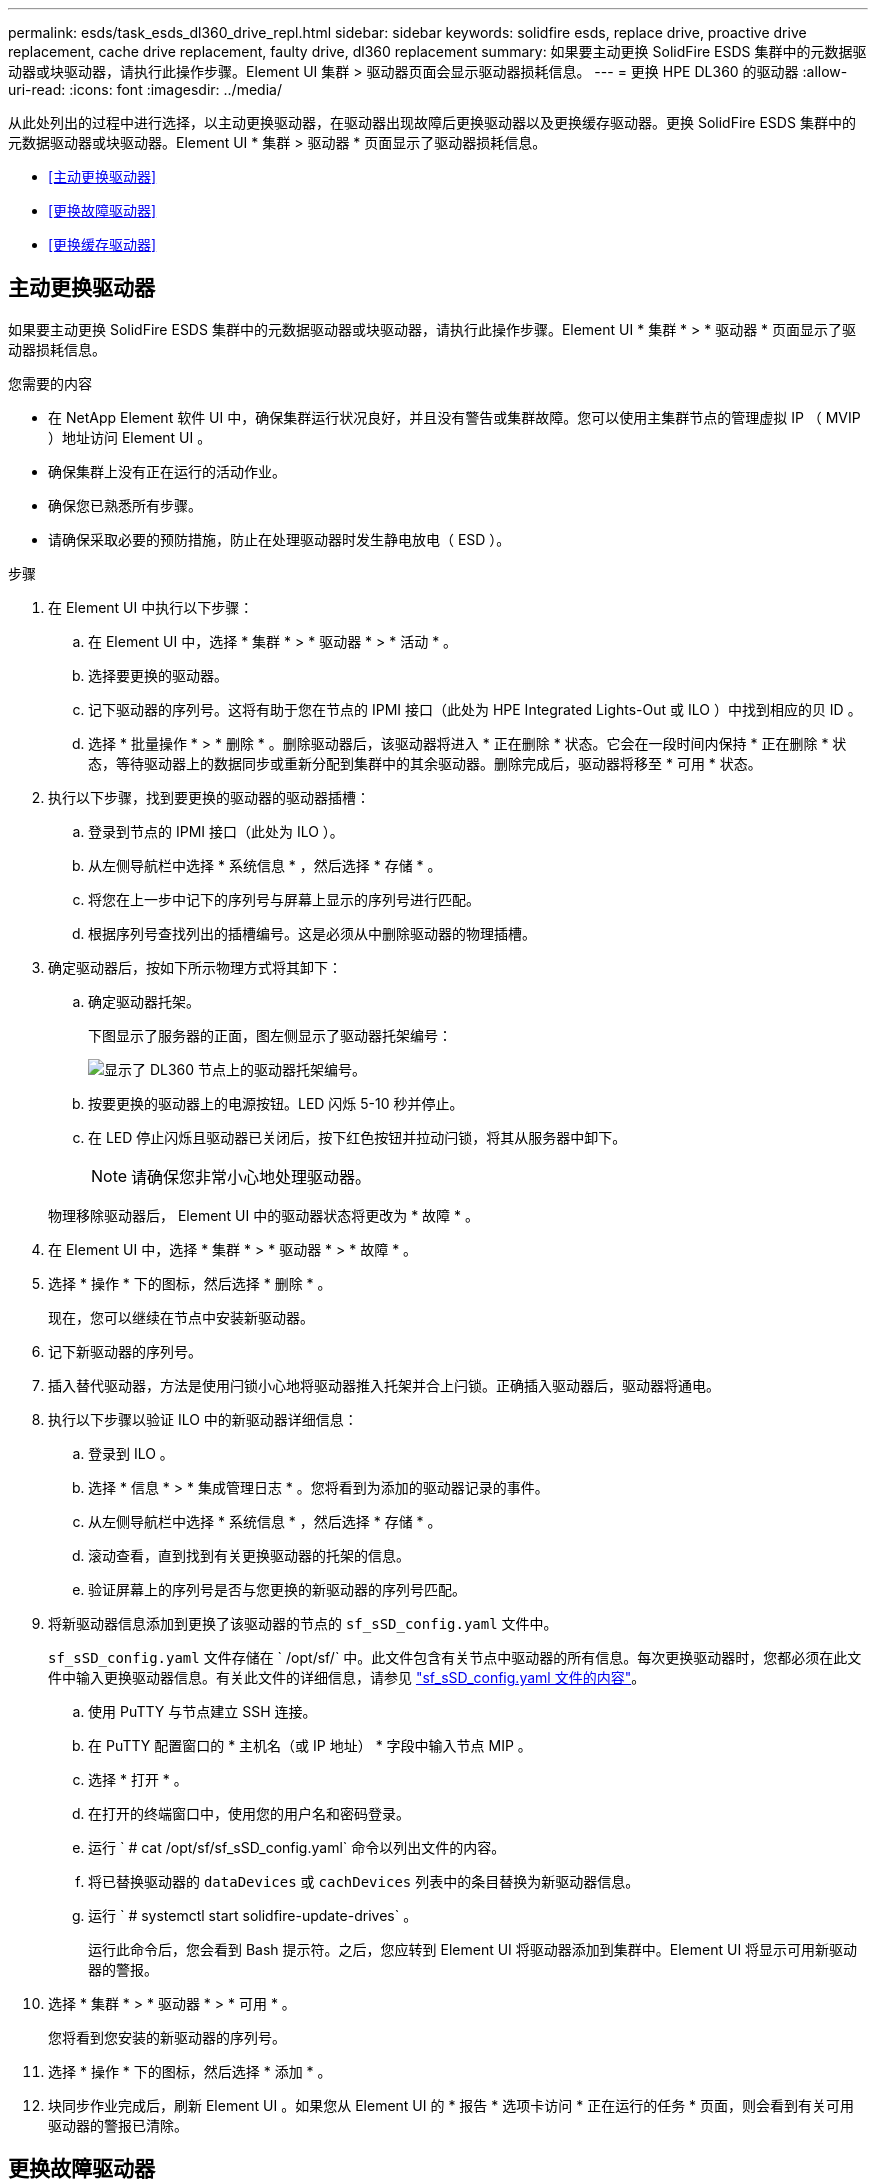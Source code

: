 ---
permalink: esds/task_esds_dl360_drive_repl.html 
sidebar: sidebar 
keywords: solidfire esds, replace drive, proactive drive replacement, cache drive replacement, faulty drive, dl360 replacement 
summary: 如果要主动更换 SolidFire ESDS 集群中的元数据驱动器或块驱动器，请执行此操作步骤。Element UI 集群 > 驱动器页面会显示驱动器损耗信息。 
---
= 更换 HPE DL360 的驱动器
:allow-uri-read: 
:icons: font
:imagesdir: ../media/


[role="lead"]
从此处列出的过程中进行选择，以主动更换驱动器，在驱动器出现故障后更换驱动器以及更换缓存驱动器。更换 SolidFire ESDS 集群中的元数据驱动器或块驱动器。Element UI * 集群 > 驱动器 * 页面显示了驱动器损耗信息。

* <<主动更换驱动器>>
* <<更换故障驱动器>>
* <<更换缓存驱动器>>




== 主动更换驱动器

如果要主动更换 SolidFire ESDS 集群中的元数据驱动器或块驱动器，请执行此操作步骤。Element UI * 集群 * > * 驱动器 * 页面显示了驱动器损耗信息。

.您需要的内容
* 在 NetApp Element 软件 UI 中，确保集群运行状况良好，并且没有警告或集群故障。您可以使用主集群节点的管理虚拟 IP （ MVIP ）地址访问 Element UI 。
* 确保集群上没有正在运行的活动作业。
* 确保您已熟悉所有步骤。
* 请确保采取必要的预防措施，防止在处理驱动器时发生静电放电（ ESD ）。


.步骤
. 在 Element UI 中执行以下步骤：
+
.. 在 Element UI 中，选择 * 集群 * > * 驱动器 * > * 活动 * 。
.. 选择要更换的驱动器。
.. 记下驱动器的序列号。这将有助于您在节点的 IPMI 接口（此处为 HPE Integrated Lights-Out 或 ILO ）中找到相应的贝 ID 。
.. 选择 * 批量操作 * > * 删除 * 。删除驱动器后，该驱动器将进入 * 正在删除 * 状态。它会在一段时间内保持 * 正在删除 * 状态，等待驱动器上的数据同步或重新分配到集群中的其余驱动器。删除完成后，驱动器将移至 * 可用 * 状态。


. 执行以下步骤，找到要更换的驱动器的驱动器插槽：
+
.. 登录到节点的 IPMI 接口（此处为 ILO ）。
.. 从左侧导航栏中选择 * 系统信息 * ，然后选择 * 存储 * 。
.. 将您在上一步中记下的序列号与屏幕上显示的序列号进行匹配。
.. 根据序列号查找列出的插槽编号。这是必须从中删除驱动器的物理插槽。


. 确定驱动器后，按如下所示物理方式将其卸下：
+
.. 确定驱动器托架。
+
下图显示了服务器的正面，图左侧显示了驱动器托架编号：

+
image::../media/esds_drive_bay.png[显示了 DL360 节点上的驱动器托架编号。]

.. 按要更换的驱动器上的电源按钮。LED 闪烁 5-10 秒并停止。
.. 在 LED 停止闪烁且驱动器已关闭后，按下红色按钮并拉动闩锁，将其从服务器中卸下。
+

NOTE: 请确保您非常小心地处理驱动器。

+
物理移除驱动器后， Element UI 中的驱动器状态将更改为 * 故障 * 。



. 在 Element UI 中，选择 * 集群 * > * 驱动器 * > * 故障 * 。
. 选择 * 操作 * 下的图标，然后选择 * 删除 * 。
+
现在，您可以继续在节点中安装新驱动器。

. 记下新驱动器的序列号。
. 插入替代驱动器，方法是使用闩锁小心地将驱动器推入托架并合上闩锁。正确插入驱动器后，驱动器将通电。
. 执行以下步骤以验证 ILO 中的新驱动器详细信息：
+
.. 登录到 ILO 。
.. 选择 * 信息 * > * 集成管理日志 * 。您将看到为添加的驱动器记录的事件。
.. 从左侧导航栏中选择 * 系统信息 * ，然后选择 * 存储 * 。
.. 滚动查看，直到找到有关更换驱动器的托架的信息。
.. 验证屏幕上的序列号是否与您更换的新驱动器的序列号匹配。


. 将新驱动器信息添加到更换了该驱动器的节点的 `sf_sSD_config.yaml` 文件中。
+
`sf_sSD_config.yaml` 文件存储在 ` /opt/sf/` 中。此文件包含有关节点中驱动器的所有信息。每次更换驱动器时，您都必须在此文件中输入更换驱动器信息。有关此文件的详细信息，请参见 link:reference_esds_sf_sds_config_file.html["sf_sSD_config.yaml 文件的内容"^]。

+
.. 使用 PuTTY 与节点建立 SSH 连接。
.. 在 PuTTY 配置窗口的 * 主机名（或 IP 地址） * 字段中输入节点 MIP 。
.. 选择 * 打开 * 。
.. 在打开的终端窗口中，使用您的用户名和密码登录。
.. 运行 ` # cat /opt/sf/sf_sSD_config.yaml` 命令以列出文件的内容。
.. 将已替换驱动器的 `dataDevices` 或 `cachDevices` 列表中的条目替换为新驱动器信息。
.. 运行 ` # systemctl start solidfire-update-drives` 。
+
运行此命令后，您会看到 Bash 提示符。之后，您应转到 Element UI 将驱动器添加到集群中。Element UI 将显示可用新驱动器的警报。



. 选择 * 集群 * > * 驱动器 * > * 可用 * 。
+
您将看到您安装的新驱动器的序列号。

. 选择 * 操作 * 下的图标，然后选择 * 添加 * 。
. 块同步作业完成后，刷新 Element UI 。如果您从 Element UI 的 * 报告 * 选项卡访问 * 正在运行的任务 * 页面，则会看到有关可用驱动器的警报已清除。




== 更换故障驱动器

如果 SolidFire ESDS 集群中的驱动器出现故障， Element UI 将显示警报。从集群中删除驱动器之前，请查看节点 / 服务器 IPMI 接口中的信息，以验证故障原因。如果要更换块驱动器或元数据驱动器，则这些步骤适用。

.您需要的内容
* 从 NetApp Element 软件 UI 中，验证驱动器是否出现故障。Element 会在驱动器出现故障时显示警报。您可以使用主集群节点的管理虚拟 IP （ MVIP ）地址访问 Element UI 。
* 确保您已熟悉所有步骤。
* 请确保采取必要的预防措施，防止在处理驱动器时发生静电放电（ ESD ）。


.步骤
. 使用 Element UI 按如下所示从集群中删除故障驱动器：
+
.. 选择 * 集群 * > * 驱动器 * > * 故障 * 。
.. 记下与故障驱动器关联的节点名称和序列号。
.. 选择 * 操作 * 下的图标，然后选择 * 删除 * 。如果您看到与此驱动器关联的服务警告，请等待托箱同步完成，然后删除此驱动器。


. 执行以下步骤以验证驱动器故障并查看与驱动器故障相关的已记录事件：
+
.. 登录到节点的 IPMI 接口（此处为 ILO ）。
.. 选择 * 信息 * > * 集成管理日志 * 。此处列出了驱动器故障的原因（例如， SSDWearOut ）和位置。您还可以看到一个事件，指出驱动器的状态为已降级。
.. 从左侧导航栏中选择 * 系统信息 * ，然后选择 * 存储 * 。
.. 验证有关故障驱动器的可用信息。故障驱动器的状态将显示为 * 已降级 * 。


. 按如下所示物理卸下驱动器：
+
.. 确定机箱中的驱动器插槽编号。
+
下图显示了服务器的正面，图左侧显示了驱动器托架编号：

+
image::../media/esds_drive_bay.png[显示了 DL360 节点上的驱动器托架编号。]

.. 按要更换的驱动器上的电源按钮。LED 闪烁 5-10 秒并停止。
.. 在 LED 停止闪烁且驱动器已关闭后，按下红色按钮并拉动闩锁，将其从服务器中卸下。
+

NOTE: 请确保您非常小心地处理驱动器。



. 插入替代驱动器，方法是使用闩锁小心地将驱动器推入托架并合上闩锁。正确插入驱动器后，驱动器将通电。
. 在 ILO 中验证新驱动器详细信息：
+
.. 选择 * 信息 * > * 集成管理日志 * 。您会看到为添加的驱动器记录的事件。
.. 刷新页面以查看为您添加的新驱动器记录的事件。


. 在 ILO 中验证存储系统的运行状况：
+
.. 从左侧导航栏中选择 * 系统信息 * ，然后选择 * 存储 * 。
.. 滚动查看，直到找到有关安装新驱动器的托架的信息为止。
.. 记下序列号。


. 将新驱动器信息添加到更换了该驱动器的节点的 `sf_sSD_config.yaml` 文件中。
+
`sf_sSD_config.yaml` 文件存储在 ` /opt/sf/` 中。此文件包含有关节点中驱动器的所有信息。每次更换驱动器时，您都必须在此文件中输入更换驱动器信息。有关此文件的详细信息，请参见 link:reference_esds_sf_sds_config_file.html["sf_sSD_config.yaml 文件的内容"^]。

+
.. 使用 PuTTY 与节点建立 SSH 连接。
.. 在 PuTTY 配置窗口的 * 主机名（或 IP 地址） * 字段中输入节点 MIP 。
.. 选择 * 打开 * 。
.. 在打开的终端窗口中，使用您的用户名和密码登录。
.. 运行 ` # cat /opt/sf/sf_sSD_config.yaml` 命令以列出文件的内容。
.. 将已替换驱动器的 `dataDevices` 或 `cachDevices` 列表中的条目替换为新驱动器信息。
.. 运行 ` # systemctl start solidfire-update-drives` 。
+
运行此命令后，您会看到 Bash 提示符。之后，您应转到 Element UI 将驱动器添加到集群中。Element UI 将显示可用新驱动器的警报。



. 选择 * 集群 * > * 驱动器 * > * 可用 * 。
+
您将看到您安装的新驱动器的序列号。

. 选择 * 操作 * 下的图标，然后选择 * 添加 * 。
. 块同步作业完成后，刷新 Element UI 。如果您从 Element UI 的 * 报告 * 选项卡访问 * 正在运行的任务 * 页面，则会看到有关可用驱动器的警报已清除。




== 更换缓存驱动器

如果要更换 SolidFire ESDS 集群中的缓存驱动器，请执行此操作步骤。缓存驱动器与元数据服务相关联。Element UI * 集群 * > * 驱动器 * 页面显示了驱动器损耗信息。

.您需要的内容
* 在 NetApp Element 软件 UI 中，确保集群运行状况良好，并且没有警告或集群故障。您可以使用主集群节点的管理虚拟 IP （ MVIP ）地址访问 Element UI 。
* 确保集群上没有正在运行的活动作业。
* 确保您已熟悉所有步骤。
* 确保从 Element UI 中删除元数据服务。
* 请确保采取必要的预防措施，防止在处理驱动器时发生静电放电（ ESD ）。


.步骤
. 在 Element UI 中执行以下步骤：
+
.. 在 Element UI 中，选择 * 集群 * > * 节点 * > * 活动 * 。
.. 记下要更换缓存驱动器的节点的节点 ID 和管理 IP 地址。
.. 如果缓存驱动器运行状况良好且您要主动更换它，请选择 * 活动驱动器 * ，找到元数据驱动器并将其从 UI 中删除。
+
删除后，元数据驱动器将首先进入 * 正在删除 * 状态，然后进入 * 可用 * 状态。

.. 如果在缓存驱动器出现故障后执行更换，则元数据驱动器将处于 * 可用 * 状态，并列在 * 集群 * > * 驱动器 * > * 可用 * 下。
.. 在 Element UI 中，选择 * 集群 * > * 驱动器 * > * 活动 * 。
.. 选择与 NodeName 关联的元数据驱动器，以便在其中更换缓存驱动器。
.. 选择 * 批量操作 * > * 删除 * 。删除驱动器后，该驱动器将进入 * 正在删除 * 状态。它会在一段时间内保持 * 正在删除 * 状态，等待驱动器上的数据同步或重新分配到集群中的其余驱动器。删除完成后，驱动器将移至 * 可用 * 状态。


. 执行以下步骤，找到要更换的缓存驱动器的驱动器插槽：
+
.. 登录到节点的 IPMI 接口（此处为 ILO ）。
.. 从左侧导航栏中选择 * 系统信息 * ，然后选择 * 存储 * 。
.. 找到缓存驱动器。
+

NOTE: 缓存驱动器的容量小于存储驱动器。

.. 查找列出的缓存驱动器插槽编号。这是必须从中删除驱动器的物理插槽。


. 确定驱动器后，按如下所示物理方式将其卸下：
+
.. 确定驱动器托架。
+
下图显示了服务器的正面，图左侧显示了驱动器托架编号：

+
image::../media/esds_drive_bay.png[显示了 DL360 节点上的驱动器托架编号。]

.. 按要更换的驱动器上的电源按钮。LED 闪烁 5-10 秒并停止。
.. 在 LED 停止闪烁且驱动器已关闭后，按下红色按钮并拉动闩锁，将其从服务器中卸下。
+

NOTE: 请确保您非常小心地处理驱动器。

+
物理移除驱动器后， Element UI 中的驱动器状态将更改为 * 故障 * 。



. 记下新缓存驱动器的 HPE 型号和 ISN （序列号）。
. 插入替代驱动器，方法是使用闩锁小心地将驱动器推入托架并合上闩锁。正确插入驱动器后，驱动器将通电。
. 执行以下步骤以验证 ILO 中的新驱动器详细信息：
+
.. 登录到 ILO 。
.. 选择 * 信息 * > * 集成管理日志 * 。您会看到为添加的驱动器记录的事件。
.. 从左侧导航栏中选择 * 系统信息 * ，然后选择 * 存储 * 。
.. 滚动查看，直到找到有关更换驱动器的托架的信息。
.. 验证屏幕上的序列号是否与您安装的新驱动器的序列号匹配。


. 在更换了此驱动器的节点的 `sf_sSD_config.yaml` 文件中添加新的缓存驱动器信息。
+
`sf_sSD_config.yaml` 文件存储在 ` /opt/sf/` 中。此文件包含有关节点中驱动器的所有信息。每次更换驱动器时，您都应在此文件中输入更换驱动器信息。有关此文件的详细信息，请参见 link:reference_esds_sf_sds_config_file.html["sf_sSD_config.yaml 文件的内容"^]。

+
.. 使用 PuTTY 与节点建立 SSH 连接。
.. 在 PuTTY 配置窗口的 * 主机名（或 IP 地址） * 字段中，输入节点 MIP 地址（您先前在 Element UI 中记下了该地址）。
.. 选择 * 打开 * 。
.. 在打开的终端窗口中，使用您的用户名和密码登录。
.. 运行 `nvme list` 命令以列出 NMVe 设备。
+
您可以查看新缓存驱动器的型号和序列号。请参见以下示例输出：

+
image::../media/esds_nvme_list.png[显示了新缓存驱动器的型号和序列号。]

.. 在 ` /opt/sf/sf_sSD_config.yaml` 中添加新缓存驱动器信息。
+
您应将现有缓存驱动器型号和序列号替换为新缓存驱动器的相应信息。请参见以下示例：

+
image::../media/esds_cache_drive_info.png[显示了型号和序列号。]

.. 保存 ` /opt/sf/sf_sSD_config.yaml` 文件。


. 针对您适用的场景执行以下步骤：
+
[cols="2*"]
|===
| 场景 | 步骤 


| 运行 `nvme list` 命令后，新插入的缓存驱动器将显示出来  a| 
.. 运行 ` # systemctl restart SolidFire` 。此过程大约需要三分钟。
.. 运行 `ssystem status SolidFire` 检查 SolidFire` 的状态。
.. 转至步骤 9. 。




| 运行 `nvme list` 命令后，新插入的缓存驱动器不会显示出来  a| 
.. 重新启动节点。
.. 重新启动节点后，通过登录到节点（使用 PuTTY ）并运行 `ssystem status SolidFire` 命令来验证 SolidFire` 服务是否正在运行。
.. 转至步骤 9. 。


|===
+

NOTE: 重新启动 SolidFire` 或重新启动节点会导致一些集群故障，这些故障最终会在大约五分钟后清除。

. 在 Element UI 中，重新添加已删除的元数据驱动器：
+
.. 选择 * 集群 * > * 驱动器 * > * 可用 * 。
.. 选择操作下的图标，然后选择 * 添加 * 。


. 块同步作业完成后，请刷新 Element UI 。
+
您可以看到，有关可用驱动器的警报已清除，并出现其他集群故障。





== 了解更多信息

* https://www.netapp.com/data-storage/solidfire/documentation/["NetApp SolidFire 资源页面"^]
* https://docs.netapp.com/sfe-122/topic/com.netapp.ndc.sfe-vers/GUID-B1944B0E-B335-4E0B-B9F1-E960BF32AE56.html["早期版本的 NetApp SolidFire 和 Element 产品的文档"^]


